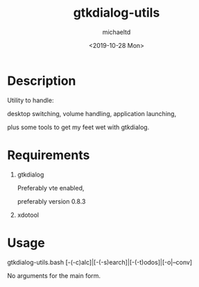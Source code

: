 #+title: gtkdialog-utils
#+author: michaeltd
#+date: <2019-10-28 Mon>
#+html: <p align="center"><img alt="gtkdutils.bash" src="assets/gdu.png"></p>

* Description

Utility to handle:

desktop switching, volume handling, application launching,

plus some tools to get my feet wet with gtkdialog.

* Requirements

1. gtkdialog

    Preferably vte enabled,

    preferably version 0.8.3

2. xdotool

* Usage

gtkdialog-utils.bash [-(-c)alc]|[-(-s)earch]|[-(-t)odos]|[-o|--conv]

No arguments for the main form.
